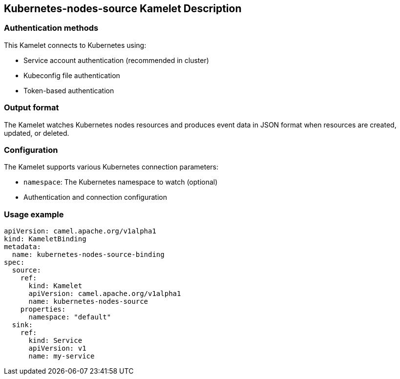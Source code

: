 == Kubernetes-nodes-source Kamelet Description

=== Authentication methods

This Kamelet connects to Kubernetes using:

- Service account authentication (recommended in cluster)
- Kubeconfig file authentication
- Token-based authentication

=== Output format

The Kamelet watches Kubernetes nodes resources and produces event data in JSON format when resources are created, updated, or deleted.

=== Configuration

The Kamelet supports various Kubernetes connection parameters:

- `namespace`: The Kubernetes namespace to watch (optional)
- Authentication and connection configuration

=== Usage example

```yaml
apiVersion: camel.apache.org/v1alpha1
kind: KameletBinding
metadata:
  name: kubernetes-nodes-source-binding
spec:
  source:
    ref:
      kind: Kamelet
      apiVersion: camel.apache.org/v1alpha1
      name: kubernetes-nodes-source
    properties:
      namespace: "default"
  sink:
    ref:
      kind: Service
      apiVersion: v1
      name: my-service
```
